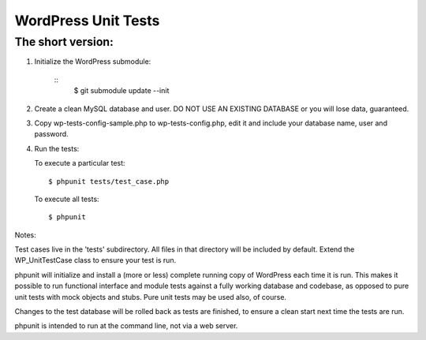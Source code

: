 WordPress Unit Tests
====================

The short version:
__________________

1. Initialize the WordPress submodule:

    ::
        $ git submodule update --init

2. Create a clean MySQL database and user. DO NOT USE AN EXISTING DATABASE or you will lose data, guaranteed.

3. Copy wp-tests-config-sample.php to wp-tests-config.php, edit it and include your database name, user and password.

4. Run the tests:

   To execute a particular test:
   ::
       $ phpunit tests/test_case.php

   To execute all tests:
   ::
      $ phpunit

Notes:

Test cases live in the 'tests' subdirectory.  All files in that directory will be included by default.  Extend the WP_UnitTestCase class to ensure your test is run.

phpunit will initialize and install a (more or less) complete running copy of WordPress each time it is run.  This makes it possible to run functional interface and module tests against a fully working database and codebase, as opposed to pure unit tests with mock objects and stubs.  Pure unit tests may be used also, of course.

Changes to the test database will be rolled back as tests are finished, to ensure a clean start next time the tests are run.

phpunit is intended to run at the command line, not via a web server.
